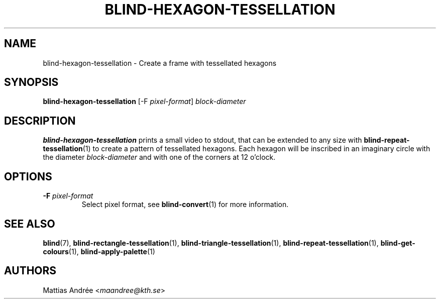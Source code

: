 .TH BLIND-HEXAGON-TESSELLATION 1 blind
.SH NAME
blind-hexagon-tessellation - Create a frame with tessellated hexagons
.SH SYNOPSIS
.B blind-hexagon-tessellation
[-F
.IR pixel-format ]
.I block-diameter
.SH DESCRIPTION
.B blind-hexagon-tessellation
prints a small video to stdout, that
can be extended to any size with
.BR blind-repeat-tessellation (1)
to create a pattern of tessellated
hexagons. Each hexagon will be inscribed
in an imaginary circle with the diameter
.I block-diameter
and with one of the corners at 12 o'clock.
.SH OPTIONS
.TP
.BR -F " "\fIpixel-format\fP
Select pixel format, see
.BR blind-convert (1)
for more information.
.SH SEE ALSO
.BR blind (7),
.BR blind-rectangle-tessellation (1),
.BR blind-triangle-tessellation (1),
.BR blind-repeat-tessellation (1),
.BR blind-get-colours (1),
.BR blind-apply-palette (1)
.SH AUTHORS
Mattias Andrée
.RI < maandree@kth.se >
